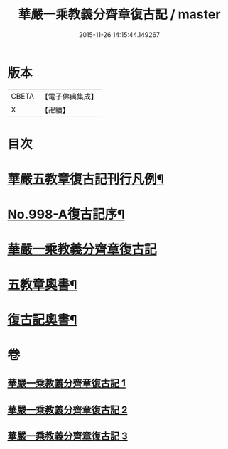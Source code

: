 #+TITLE: 華嚴一乘教義分齊章復古記 / master
#+DATE: 2015-11-26 14:15:44.149267
* 版本
 |     CBETA|【電子佛典集成】|
 |         X|【卍續】    |

* 目次
* [[file:KR6e0078_001.txt::001-0302a2][華嚴五教章復古記刊行凡例¶]]
* [[file:KR6e0078_001.txt::0302b1][No.998-A復古記序¶]]
* [[file:KR6e0078_001.txt::0302c3][華嚴一乘教義分齊章復古記]]
* [[file:KR6e0078_003.txt::0396b2][五教章奧書¶]]
* [[file:KR6e0078_003.txt::0396b7][復古記奧書¶]]
* 卷
** [[file:KR6e0078_001.txt][華嚴一乘教義分齊章復古記 1]]
** [[file:KR6e0078_002.txt][華嚴一乘教義分齊章復古記 2]]
** [[file:KR6e0078_003.txt][華嚴一乘教義分齊章復古記 3]]
